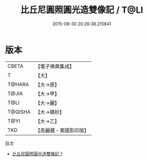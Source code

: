 #+TITLE: 比丘尼圓照圓光造雙像記 / T@LI

#+DATE: 2015-08-30 20:26:38.215841
* 版本
 |     CBETA|【電子佛典集成】|
 |         T|【大】     |
 |    T@HARA|【大→原】   |
 |     T@JIA|【大→甲】   |
 |      T@LI|【大→麗】   |
 |   T@QISHA|【大→磧砂】  |
 |      T@YI|【大→乙】   |
 |       TKD|【高麗藏・東國影印版】|
目次
 - [[file:KR6j0134_001.txt][比丘尼圓照圓光造雙像記 1]]
